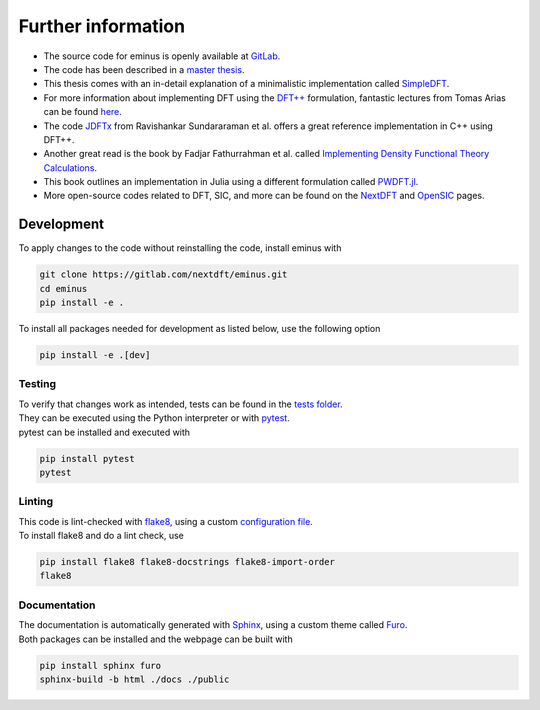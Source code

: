 .. _further:

Further information
*******************

- The source code for eminus is openly available at `GitLab <https://gitlab.com/nextdft/eminus>`_.
- The code has been described in a `master thesis <https://www.researchgate.net/publication/356537762_Domain-averaged_Fermi_holes_A_self-interaction_correction_perspective>`_.
- This thesis comes with an in-detail explanation of a minimalistic implementation called `SimpleDFT <https://gitlab.com/nextdft/simpledft>`_.
- For more information about implementing DFT using the `DFT++ <https://arxiv.org/abs/cond-mat/9909130>`_ formulation, fantastic lectures from Tomas Arias can be found `here <https://jdftx.org/PracticalDFT.html>`_.
- The code `JDFTx <https://jdftx.org/index.html>`_ from Ravishankar Sundararaman et al. offers a great reference implementation in C++ using DFT++.
- Another great read is the book by Fadjar Fathurrahman et al. called `Implementing Density Functional Theory Calculations <https://github.com/f-fathurrahman/ImplementingDFT>`_.
- This book outlines an implementation in Julia using a different formulation called `PWDFT.jl <https://github.com/f-fathurrahman/PWDFT.jl>`_.
- More open-source codes related to DFT, SIC, and more can be found on the `NextDFT <https://nextdft.gitlab.io/nextdft/>`_ and `OpenSIC <https://opensic.gitlab.io/opensic/>`_ pages.

Development
===========

To apply changes to the code without reinstalling the code, install eminus with

.. code-block:: bash

   git clone https://gitlab.com/nextdft/eminus.git
   cd eminus
   pip install -e .

To install all packages needed for development as listed below, use the following option

.. code-block:: bash

   pip install -e .[dev]

Testing
-------

| To verify that changes work as intended, tests can be found in the `tests folder <https://gitlab.com/nextdft/eminus/-/tree/master/tests>`_.
| They can be executed using the Python interpreter or with `pytest <https://docs.pytest.org/>`_.
| pytest can be installed and executed with

.. code-block:: bash

   pip install pytest
   pytest

Linting
-------

| This code is lint-checked with `flake8 <https://flake8.pycqa.org/>`_, using a custom `configuration file <https://gitlab.com/nextdft/eminus/-/tree/master/.flake8>`_.
| To install flake8 and do a lint check, use

.. code-block:: bash

   pip install flake8 flake8-docstrings flake8-import-order
   flake8

Documentation
-------------
| The documentation is automatically generated with `Sphinx <https://www.sphinx-doc.org/>`_, using a custom theme called `Furo <https://pradyunsg.me/furo/>`_.
| Both packages can be installed and the webpage can be built with

.. code-block:: bash

   pip install sphinx furo
   sphinx-build -b html ./docs ./public
